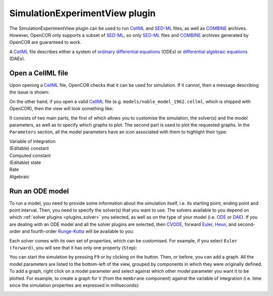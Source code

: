 .. _plugins_simulation_simulationExperimentView:

=================================
 SimulationExperimentView plugin
=================================

The SimulationExperimentView plugin can be used to run `CellML <https://www.cellml.org/>`__ and `SED-ML <http://www.sed-ml.org/>`__ files, as well as `COMBINE <http://co.mbine.org/>`__ archives.
However, OpenCOR only supports a subset of `SED-ML <http://www.sed-ml.org/>`__, so only `SED-ML <http://www.sed-ml.org/>`__ files and `COMBINE <http://co.mbine.org/>`__ archives generated by OpenCOR are guaranteed to work.

A `CellML <https://www.cellml.org/>`__ file describes either a system of `ordinary differential equations <https://en.wikipedia.org/wiki/Ordinary_differential_equation>`__ (ODEs) or `differential algebraic equations <https://en.wikipedia.org/wiki/Differential_algebraic_equation>`__ (DAEs).

Open a CellML file
------------------

Upon opening a `CellML <https://www.cellml.org/>`__ file, OpenCOR checks that it can be used for simulation.
If it cannot, then a message describing the issue is shown:

.. image:: pics/SimulationExperimentViewScreenshot01.png
   :align: center
   :scale: 25%

On the other hand, if you open a valid `CellML <https://www.cellml.org/>`__ file (e.g. ``models/noble_model_1962.cellml``, which is shipped with OpenCOR), then the view will look something like:

.. image:: pics/SimulationExperimentViewScreenshot02.png
   :align: center
   :scale: 25%

It consists of two main parts, the first of which allows you to customise the simulation, the solver(s) and the model parameters, as well as to specify which graphs to plot.
The second part is used to plot the requested graphs.
In the ``Parameters`` section, all the model parameters have an icon associated with them to highlight their type:

| |iconVoi|              Variable of integration
| |iconConstant|         (Editable) constant
| |iconComputedConstant| Computed constant
| |iconState|            (Editable) state
| |iconRate|             Rate
| |iconAlgebraic|        Algebraic

.. |iconVoi| image:: pics/voi.png
   :class: icon
   :width: 16px

.. |iconConstant| image:: pics/constant.png
   :class: icon
   :width: 16px

.. |iconComputedConstant| image:: pics/computedConstant.png
   :class: icon
   :width: 16px

.. |iconState| image:: pics/state.png
   :class: icon
   :width: 16px

.. |iconRate| image:: pics/rate.png
   :class: icon
   :width: 16px

.. |iconAlgebraic| image:: pics/algebraic.png
   :class: icon
   :width: 16px

Run an ODE model
----------------

To run a model, you need to provide some information about the simulation itself, i.e. its starting point, ending point and point interval.
Then, you need to specify the solver(s) that you want to use.
The solvers available to you depend on which :ref:`solver plugins <plugins_solver>` you selected, as well as on the type of your model (i.e. `ODE <https://en.wikipedia.org/wiki/Ordinary_differential_equation>`__ or `DAE <https://en.wikipedia.org/wiki/Differential_algebraic_equation>`__).
If you are dealing with an ODE model and all the solver plugins are selected, then `CVODE <http://computation.llnl.gov/projects/sundials/cvode>`__, forward `Euler <https://en.wikipedia.org/wiki/Euler_method>`__, `Heun <https://en.wikipedia.org/wiki/Heun's_method>`__, and second-order and fourth-order `Runge-Kutta <https://en.wikipedia.org/wiki/Runge%E2%80%93Kutta_methods>`__ will be available to you:

.. image:: pics/SimulationExperimentViewScreenshot03.png
   :align: center
   :scale: 25%

Each solver comes with its own set of properties, which can be customised.
For example, if you select ``Euler (forward)``, you will see that it has only one property (``Step``):

.. image:: pics/SimulationExperimentViewScreenshot04.png
   :align: center
   :scale: 25%

You can start the simulation by pressing ``F9`` or by clicking on the |oxygenActionsMediaPlaybackStart| button.
Then, or before, you can add a graph.
All the model parameters are listed to the bottom-left of the view, grouped by components in which they were originally defined.
To add a graph, right click on a model parameter and select against which other model parameter you want it to be plotted.
For example, to create a graph for ``V`` (from the ``membrane`` component) against the variable of integration (i.e. time since the simulation properties are expressed in milliseconds):

.. |oxygenActionsMediaPlaybackStart| image:: ../../pics/oxygen/actions/media-playback-start.png
   :class: inlineicon
   :width: 16px

.. image:: pics/SimulationExperimentViewScreenshot05.png
   :align: center
   :scale: 25%
